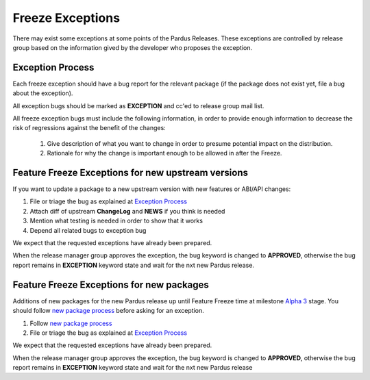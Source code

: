 .. _freeze exception:

Freeze Exceptions
=================

There may exist some exceptions at some points of the Pardus Releases. These exceptions are controlled by release group based on the information gived by the developer who proposes the exception.


Exception Process
-----------------

Each freeze exception should have a bug report for the relevant package (if the package does not exist yet, file a bug about the exception).

All exception bugs should be marked as **EXCEPTION** and cc'ed to release group mail list.

All freeze exception bugs must include the following information, in order to provide enough information to decrease the risk of regressions against the benefit of the changes:

   #. Give description of what you want to change in order to presume potential impact on the distribution.
   #. Rationale for why the change is important enough to be allowed in after the Freeze.

Feature Freeze Exceptions for new upstream versions
---------------------------------------------------

If you want to update a package to a new upstream version with new features or ABI/API changes:

#. File or triage the bug as explained at `Exception Process`_
#. Attach diff of upstream **ChangeLog** and **NEWS** if you think is needed
#. Mention what testing is needed in order to show that it works
#. Depend all related bugs to exception bug

We expect that the requested exceptions have already been prepared.

When the release manager group approves the exception, the bug keyword is changed to **APPROVED**, otherwise the bug report remains in **EXCEPTION** keyword state and wait for the nxt new Pardus release.

Feature Freeze Exceptions for new packages
-------------------------------------------

Additions of new packages for the new Pardus release up until Feature Freeze time at milestone `Alpha 3`_ stage. You should follow `new package process`_ before asking for an exception.

#. Follow `new package process`_
#. File or triage the bug as explained at `Exception Process`_

We expect that the requested exceptions have already been prepared.

When the release manager group approves the exception, the bug keyword is changed to **APPROVED**, otherwise the bug report remains in **EXCEPTION** keyword state and wait for the nxt new Pardus release


.. release grup mail listesi açılmalı

.. _Alpha 3: http://developer.pardus.org.tr/guides/releasing/official_releases/alpha_phase.html#alpha-3
.. _new package process: http://developer.pardus.org.tr/guides/newfeature/new_package_requests.html
